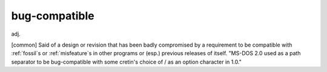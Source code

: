 .. _bug-compatible:

============================================================
bug-compatible
============================================================

adj\.

[common] Said of a design or revision that has been badly compromised by a requirement to be compatible with :ref:`fossil`\s or :ref:`misfeature`\s in other programs or (esp.)
previous releases of itself.
"MS-DOS 2.0 used \ as a path separator to be bug-compatible with some cretin's choice of / as an option character in 1.0."

